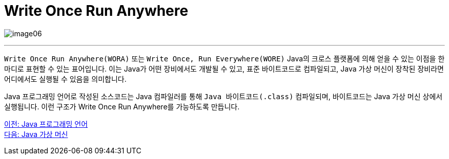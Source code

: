 = Write Once Run Anywhere

image:./images/image06.png[]

---

`Write Once Run Anywhere(WORA)` 또는 `Write Once, Run Everywhere(WORE)` Java의 크로스 플랫폼에 의해 얻을 수 있는 이점을 한마디로 표현할 수 있는 표어입니다. 이는 Java가 어떤 장비에서도 개발될 수 있고, 표준 바이트코드로 컴파일되고, Java 가상 머신이 장착된 장비라면 어디에서도 실행될 수 있음을 의미합니다.

Java 프로그래밍 언어로 작성된 소스코드는 Java 컴파일러를 통해 `Java 바이트코드(.class)` 컴파일되며, 바이트코드는 Java 가상 머신 상에서 실행됩니다. 이런 구조가 Write Once Run Anywhere를 가능하도록 만듭니다.

link:./04_java_programming_language.adoc[이전: Java 프로그래밍 언어] +
link:./06_java_virtual_machine.adoc[다음: Java 가상 머신]